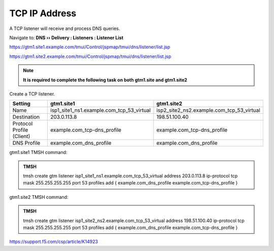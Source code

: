 TCP IP Address
############################################

A TCP listener will receive and process DNS queries.

Navigate to: **DNS  ››  Delivery : Listeners : Listener List**

https://gtm1.site1.example.com/tmui/Control/jspmap/tmui/dns/listener/list.jsp

https://gtm1.site2.example.com/tmui/Control/jspmap/tmui/dns/listener/list.jsp

.. note:: **It is required to complete the following task on both gtm1.site and gtm1.site2**

Create a TCP listener.

.. csv-table::
   :header: "Setting", "gtm1.site1", "gtm1.site2"
   :widths: 15, 15, 15

   "Name", "isp1_site1_ns1.example.com_tcp_53_virtual", "isp2_site2_ns2.example.com_tcp_53_virtual"
   "Destination", "203.0.113.8", "198.51.100.40"
   "Protocol Profile (Client)", "example.com_tcp-dns_profile", "example.com_tcp-dns_profile"
   "DNS Profile", "example.com_dns_profile", "example.com_dns_profile"

.. image:: /_static/class1/listener_flyout.png

.. image:: /_static/class1/listener_tcp_settings.png

gtm1.site1 TMSH command:

.. admonition:: TMSH

    tmsh create gtm listener isp1_site1_ns1.example.com_tcp_53_virtual address 203.0.113.8 ip-protocol tcp mask 255.255.255.255 port 53 profiles add { example.com_dns_profile example.com_tcp-dns_profile }

gtm1.site2 TMSH command:

.. admonition:: TMSH

   tmsh create gtm listener isp1_site2_ns2.example.com_tcp_53_virtual address 198.51.100.40 ip-protocol tcp mask 255.255.255.255 port 53 profiles add { example.com_dns_profile example.com_tcp-dns_profile }


https://support.f5.com/csp/article/K14923
